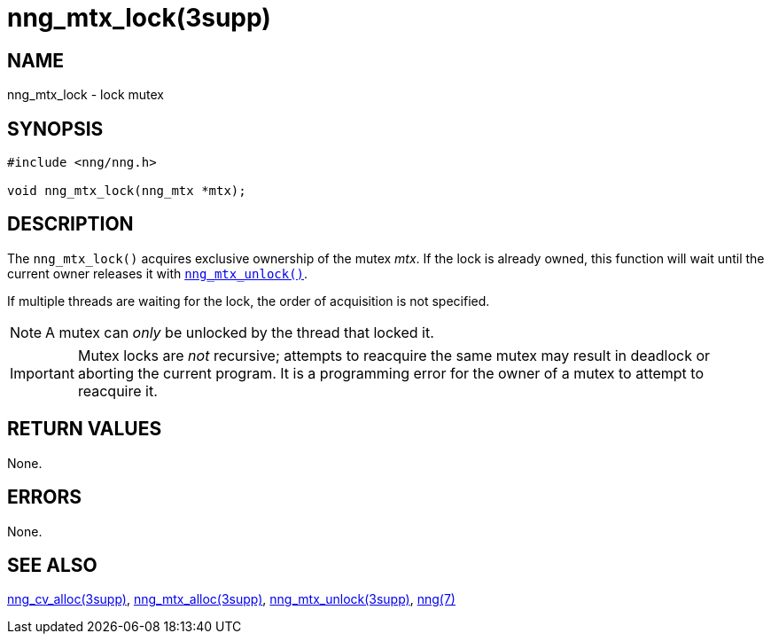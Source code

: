 = nng_mtx_lock(3supp)
//
// Copyright 2024 Staysail Systems, Inc. <info@staysail.tech>
// Copyright 2018 Capitar IT Group BV <info@capitar.com>
//
// This document is supplied under the terms of the MIT License, a
// copy of which should be located in the distribution where this
// file was obtained (LICENSE.txt).  A copy of the license may also be
// found online at https://opensource.org/licenses/MIT.
//

== NAME

nng_mtx_lock - lock mutex

== SYNOPSIS

[source, c]
----
#include <nng/nng.h>

void nng_mtx_lock(nng_mtx *mtx);
----

== DESCRIPTION

The `nng_mtx_lock()` acquires exclusive ownership of the mutex _mtx_.
If the lock is already owned, this function will wait until the current
owner releases it with xref:nng_mtx_unlock.3supp.adoc[`nng_mtx_unlock()`].

If multiple threads are waiting for the lock, the order of acquisition
is not specified.

NOTE: A mutex can _only_ be unlocked by the thread that locked it.

IMPORTANT: Mutex locks are _not_ recursive; attempts to reacquire the
same mutex may result in deadlock or aborting the current program.
It is a programming error for the owner of a mutex to attempt to
reacquire it.

== RETURN VALUES

None.

== ERRORS

None.

== SEE ALSO

[.text-left]
xref:nng_cv_alloc.3supp.adoc[nng_cv_alloc(3supp)],
xref:nng_mtx_alloc.3supp.adoc[nng_mtx_alloc(3supp)],
xref:nng_mtx_unlock.3supp.adoc[nng_mtx_unlock(3supp)],
xref:nng.7.adoc[nng(7)]
